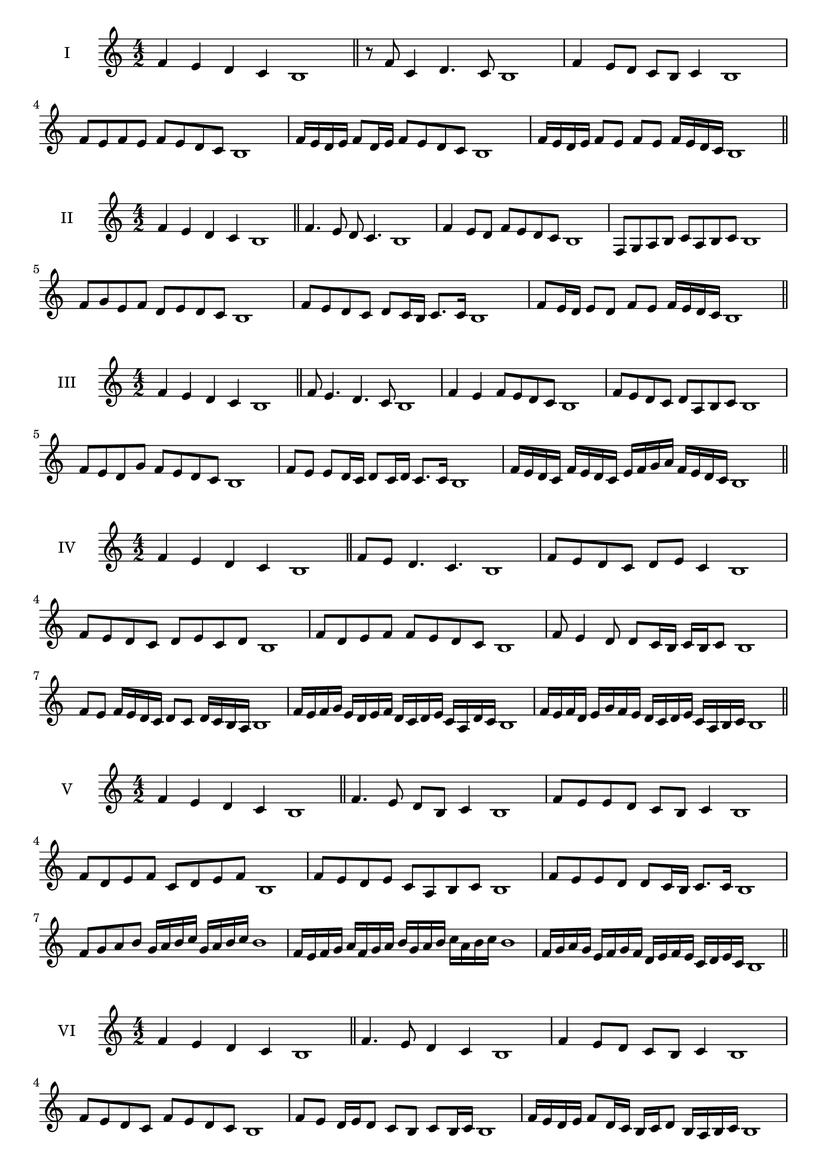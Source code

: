 \version "2.18.2"
\score {
  \new Staff \with { instrumentName = #"I" }
  \relative c' { 
   
  \time 4/2
 f4 e d c b1  \bar "||"
 r8 f'8 c4 d4. c8 b1
 f'4 e8 d c b c4 b1
 f'8 e f e f e d c b1
 
 f'16 e d e f8 d16 e f8 e d c b1
 f'16 e d e f8 e f e f16 e d c b1

 \bar "||" \break
  }
 
}
\score {
  \new Staff \with { instrumentName = #"II" }
  \relative c' { 
   
  \time 4/2
  f4 e d c b1 \bar "||"
  f'4. e8 d c4. b1
  f'4 e8 d f e d c b1
  f8 g a b c a b c b1
  f'8 g e f d e d c b1
  f'8 e d c d c16 b c8. c16 b1
  f'8 e16 d e8 d f e f16 e d c b1

  
 \bar "||" \break
  }
 
}
\score {
  \new Staff \with { instrumentName = #"III" }
  \relative c' { 
   
  \time 4/2
 f4 e d c b1  \bar "||"
 f'8 e4. d4. c8 b1
 f'4 e f8 e d c b1
 f'8 e d c d a b c b1
 f'8 e d g f e d c b1
 f'8 e e d16 c d8 c16 d c8. c16 b1

 f'16 e d c f e d c e f g a f e d c b1
 \bar "||" \break
  }
 
}
\score {
  \new Staff \with { instrumentName = #"IV" }
  \relative c' { 
   
  \time 4/2
  f4 e d c b1 \bar "||"
  f'8 e d4. c4. b1
  f'8 e d c d e c4 b1
  f'8 e d c d e c d b1
  f'8 d e f f e d c b1
  f'8 e4 d8 d8 c16 b c b c8 b1
  f'8 e f16 e d c d8 c d16 c b a b1
  f'16 e f g e d e f d c d e c a d c b1
  f'16 e f d e g f e d c d e c a b c b1
 \bar "||" \break
  }
 
}
\score {
  \new Staff \with { instrumentName = #"V" }
  \relative c' { 
   
  \time 4/2
 f4 e d c b1  \bar "||"
 f'4. e8 d b c4 b1
 f'8 e e d c b c4 b1
 f'8 d e f c d e f b,1
 f'8 e d e c a b c b1
 f'8 e e d d c16 b c8. c16 b1
 f'8 g a b g16 a b c g a b c b1
 f16 e f g a f g a b g a b c a b c b1
 f16 g a g e f g f d e f e c d e c b1
 \bar "||" \break
  }
 
}
\score {
  \new Staff \with { instrumentName = #"VI" }
  \relative c' { 
   
  \time 4/2
  f4 e d c b1 \bar "||"
  f'4. e8 d4 c b1
  f'4 e8 d c b c4 b1

  f'8 e d c f e d c b1
  f'8 e d16 e d8 c b c b16 c b1
  f'16 e d e f8 d16 c b c d8 b16 a b c b1
  f'16 e d c e d c b c' b a g f e d c b1
  f'16 e d c f e d c d g f e f e d c b1
 \bar "||" \break
  }
 
}
\score {
  \new Staff \with { instrumentName = #"VII" }
  \relative c' { 
   
  \time 4/2
  f4 e d c b1 \bar "||"
  f'4 d8 e4. d8 c b1 
  f'4. g8 a b c4 b1
  f8 g a f g a b c b1
  f8 e d c d c b a b1
  f'8 e c16 d e8 d c a16 b c8 b1
  f'8 g16 f g a b8 c a16 g a b c8 b1
  f16 e f g a g a b c b a g f e d c b1
  f'16 d e f e c d e d b c d c a b c b1
  
 \bar "||" \break
  }
 
}
\score {
  \new Staff \with { instrumentName = #"VIII" }
  \relative c' { 
   
  \time 4/2
  f4 e d c b1 \bar "||"
  f'4. e8 d4. c8 b1 
  f'4. e8 c b c4 b1
  f'8 e d c f e d c b1
  f'8 e d e f e d c b1
  f'8 e16 f d8 c16 b c d b c d8 c b1
  f'8 e f16 e d c f8 e f16 e d c b1
  f'16 e f g a b c b a g f e f e d c b1
  f'16 e f d e c d e d c d b c a b c b1
 \bar "||" \break
  }
 
}
\score {
  \new Staff \with { instrumentName = #"IX" }
  \relative c' { 
   
  \time 4/2
 f4 e d c b1  \bar "||"
 f'4. e4. d8 c b1
 f'4 e8 f g a b c b1
 f8 d e f g a b c b1
 f8 g e f d e d c b1
 f'8 g e f e16 d e d c b c8 b1
 f'8 d16 e f8 e d c16 b c8. c16 b1
 f'16 e d c e d e f g f g a b a b c b1
 f16 e d c e d c b d e f e f e d c b1
 \bar "||" \break
  }
 
}


